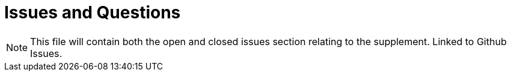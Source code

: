 = Issues and Questions

NOTE:  This file will contain both the open and closed issues section relating to the supplement.  Linked to Github Issues.

